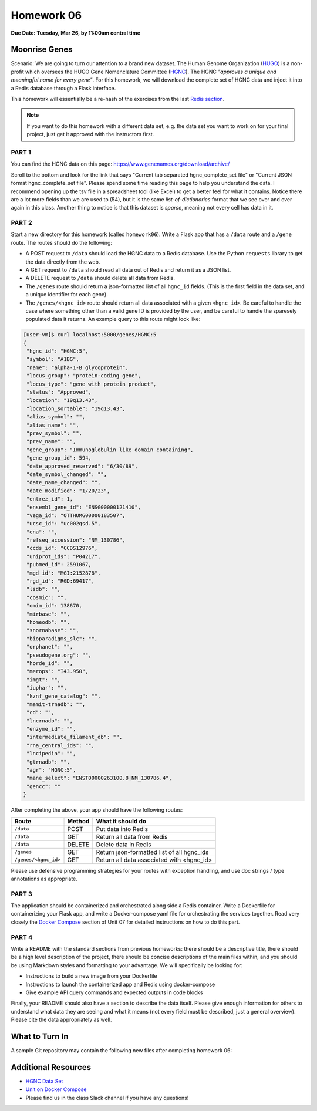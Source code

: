 Homework 06
===========

**Due Date: Tuesday, Mar 26, by 11:00am central time**

Moonrise Genes
--------------

Scenario: We are going to turn our attention to a brand new dataset. The Human Genome
Organization (`HUGO <https://en.wikipedia.org/wiki/Human_Genome_Organisation>`_) is a 
non-profit which oversees the HUGO Gene Nomenclature Committee
(`HGNC <https://en.wikipedia.org/wiki/HUGO_Gene_Nomenclature_Committee>`_). The HGNC 
*"approves a unique and meaningful name for every gene"*. For this homework, we will
download the complete set of HGNC data and inject it into a Redis database through
a Flask interface.

This homework will essentially be a re-hash of the exercises from the last
`Redis section <../unit07/redis_and_flask.html>`_.


.. note::

   If you want to do this homework with a different data set, e.g. the data set you
   want to work on for your final project, just get it approved with the instructors
   first.


PART 1
~~~~~~

You can find the HGNC data on this page: https://www.genenames.org/download/archive/

Scroll to the bottom and look for the link that says "Current tab separated hgnc_complete_set
file" or "Current JSON format hgnc_complete_set file". Please spend some time reading this
page to help you understand the data. I recommend opening up the tsv file in a spreadsheet
tool (like Excel) to get a better feel for what it contains. Notice there are a lot more 
fields than we are used to (54), but it is the same *list-of-dictionaries* format that
we see over and over again in this class. Another thing to notice is that this dataset
is *sparse*, meaning not every cell has data in it.


PART 2
~~~~~~

Start a new directory for this homework (called ``homework06``). Write a Flask app that
has a ``/data`` route and a ``/gene`` route. The routes should do the following:

* A POST request to ``/data`` should load the HGNC data to a Redis database. Use the Python
  ``requests`` library to get the data directly from the web.
* A GET request to ``/data`` should read all data out of Redis and return it as a JSON list.
* A DELETE request to ``/data`` should delete all data from Redis.
* The ``/genes`` route should return a json-formatted list of all ``hgnc_id`` fields. 
  (This is the first field in the data set, and a unique identifier for each gene).
* The ``/genes/<hgnc_id>`` route should return all data associated with a given ``<hgnc_id>``.
  Be careful to handle the case where something other than a valid gene ID is provided by the user,
  and be careful to handle the sparesely populated data it returns. An example query to this route
  might look like:

.. code-block:: console

   [user-vm]$ curl localhost:5000/genes/HGNC:5
   {
    "hgnc_id": "HGNC:5",
    "symbol": "A1BG",
    "name": "alpha-1-B glycoprotein",
    "locus_group": "protein-coding gene",
    "locus_type": "gene with protein product",
    "status": "Approved",
    "location": "19q13.43",
    "location_sortable": "19q13.43",
    "alias_symbol": "",
    "alias_name": "",
    "prev_symbol": "",
    "prev_name": "",
    "gene_group": "Immunoglobulin like domain containing",
    "gene_group_id": 594,
    "date_approved_reserved": "6/30/89",
    "date_symbol_changed": "",
    "date_name_changed": "",
    "date_modified": "1/20/23",
    "entrez_id": 1,
    "ensembl_gene_id": "ENSG00000121410",
    "vega_id": "OTTHUMG00000183507",
    "ucsc_id": "uc002qsd.5",
    "ena": "",
    "refseq_accession": "NM_130786",
    "ccds_id": "CCDS12976",
    "uniprot_ids": "P04217",
    "pubmed_id": 2591067,
    "mgd_id": "MGI:2152878",
    "rgd_id": "RGD:69417",
    "lsdb": "",
    "cosmic": "",
    "omim_id": 138670,
    "mirbase": "",
    "homeodb": "",
    "snornabase": "",
    "bioparadigms_slc": "",
    "orphanet": "",
    "pseudogene.org": "",
    "horde_id": "",
    "merops": "I43.950",
    "imgt": "",
    "iuphar": "",
    "kznf_gene_catalog": "",
    "mamit-trnadb": "",
    "cd": "",
    "lncrnadb": "",
    "enzyme_id": "",
    "intermediate_filament_db": "",
    "rna_central_ids": "",
    "lncipedia": "",
    "gtrnadb": "",
    "agr": "HGNC:5",
    "mane_select": "ENST00000263100.8|NM_130786.4",
    "gencc": ""
   }


After completing the above, your app should have the following routes:

+-------------------------+------------+--------------------------------------------+
| **Route**               | **Method** | **What it should do**                      |
+-------------------------+------------+--------------------------------------------+
| ``/data``               | POST       | Put data into Redis                        |
+-------------------------+------------+--------------------------------------------+
| ``/data``               | GET        | Return all data from Redis                 |
+-------------------------+------------+--------------------------------------------+
| ``/data``               | DELETE     | Delete data in Redis                       |
+-------------------------+------------+--------------------------------------------+
| ``/genes``              | GET        | Return json-formatted list of all hgnc_ids |
+-------------------------+------------+--------------------------------------------+
| ``/genes/<hgnc_id>``    | GET        | Return all data associated with <hgnc_id>  |
+-------------------------+------------+--------------------------------------------+


Please use defensive programming strategies for your routes with exception handling, and
use doc strings / type annotations as appropriate.



PART 3
~~~~~~

The application should be containerized and orchestrated along side a Redis container.
Write a Dockerfile for containerizing your Flask app, and write a Docker-compose yaml
file for orchestrating the services together. Read very closely the 
`Docker Compose <../unit07/redis_and_flask.html#docker-compose>`_
section of Unit 07 for detailed instructions on how to do this part. 



PART 4
~~~~~~

Write a README with the standard sections from previous homeworks: there should
be a descriptive title, there should be a high level description of the project,
there should be concise descriptions of the main files within, and you should
be using Markdown styles and formatting to your advantage. We will specifically
be looking for:

* Instructions to build a new image from your Dockerfile
* Instructions to launch the containerized app and Redis using docker-compose
* Give example API query commands and expected outputs in code blocks

Finally, your README should also have a section to describe the data itself. Please
give enough information for others to understand what data they are seeing and
what it means (not every field must be described, just a general overview).
Please cite the data appropriately as well.



What to Turn In
---------------

A sample Git repository may contain the following new files after completing
homework 06:

.. code-block:: text
   :emphasize-lines: 7-11

   my-coe332-hws/
   ├── homework01
   │   └── ...
   ├── ...
   ├── homework05
   │   └── ...
   ├── homework06
   │   ├── Dockerfile
   │   ├── docker-compose.yaml
   │   ├── gene_api.py
   │   └── README.md
   └── README.md

Additional Resources
--------------------

* `HGNC Data Set <https://www.genenames.org/download/archive/>`_
* `Unit on Docker Compose <../unit07/redis_and_flask.html#docker-compose>`_
* Please find us in the class Slack channel if you have any questions!


